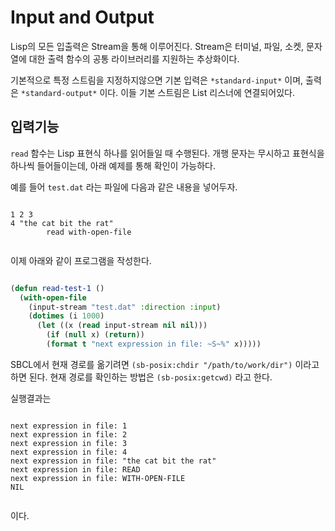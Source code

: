 * Input and Output

Lisp의 모든 입출력은 Stream을 통해 이루어진다. Stream은 터미널, 파일,
소켓, 문자열에 대한 출력 함수의 공통 라이브러리를 지원하는 추상화이다.

기본적으로 특정 스트림을 지정하지않으면 기본 입력은 =*standard-input*=
이며, 출력은 =*standard-output*= 이다. 이들 기본 스트림은 List
리스너에 연결되어있다.

** 입력기능

=read= 함수는 Lisp 표현식 하나를 읽어들일 때 수행된다. 개행 문자는
무시하고 표현식을 하나씩 들어들이는데, 아래 예제를 통해 확인이 가능하다.

예를 들어 =test.dat= 라는 파일에 다음과 같은 내용을 넣어두자.

#+BEGIN_SRC

1 2 3
4 "the cat bit the rat"
        read with-open-file

#+END_SRC

이제 아래와 같이 프로그램을 작성한다.

#+BEGIN_SRC lisp

  (defun read-test-1 ()
    (with-open-file
      (input-stream "test.dat" :direction :input)
      (dotimes (i 1000)
        (let ((x (read input-stream nil nil)))
          (if (null x) (return))
          (format t "next expression in file: ~S~%" x)))))

#+END_SRC

SBCL에서 현재 경로를 옮기려면 =(sb-posix:chdir "/path/to/work/dir")=
이라고 하면 된다. 현재 경로를 확인하는 방법은 =(sb-posix:getcwd)= 라고
한다.

실행결과는

#+BEGIN_SRC

next expression in file: 1
next expression in file: 2
next expression in file: 3
next expression in file: 4
next expression in file: "the cat bit the rat"
next expression in file: READ
next expression in file: WITH-OPEN-FILE
NIL

#+END_SRC

이다.
